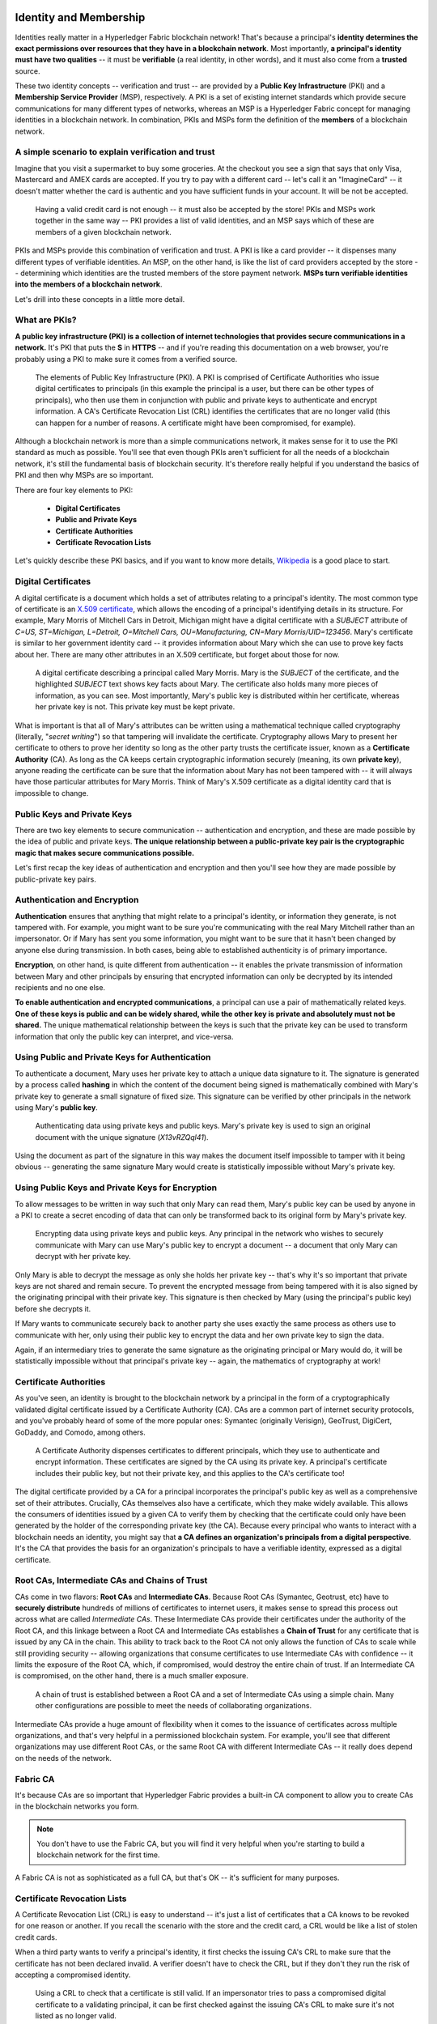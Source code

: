 Identity and Membership
=======================

Identities really matter in a Hyperledger Fabric blockchain network! That's
because a principal's **identity determines the exact permissions over resources
that they have in a blockchain network**. Most importantly, **a principal's
identity must have two qualities** -- it must be **verifiable** (a real
identity, in other words), and it must also come from a **trusted** source.

These two identity concepts -- verification and trust -- are provided by a
**Public Key Infrastructure** (PKI) and a **Membership Service Provider**
(MSP), respectively. A PKI is a set of existing internet standards which
provide secure communications for many different types of networks, whereas an
MSP is a Hyperledger Fabric concept for managing identities in a blockchain
network. In combination, PKIs and MSPs form the definition of the **members**
of a blockchain network.

A simple scenario to explain verification and trust
---------------------------------------------------

Imagine that you visit a supermarket to buy some groceries. At the checkout you
see a sign that says that only Visa, Mastercard and AMEX cards are accepted. If
you try to pay with a different card -- let's call it an "ImagineCard" -- it
doesn't matter whether the card is authentic and you have sufficient funds in
your account. It will be not be accepted.

.. figure:: images/IdentityandMembershipdiagram6.png

   Having a valid credit card is not enough -- it must also be accepted by the
   store! PKIs and MSPs work together in the  same way -- PKI provides a list of
   valid identities, and an MSP says which of these are members of a given
   blockchain network.

PKIs and MSPs provide this combination of verification and trust. A PKI is like
a card provider -- it dispenses many different types of verifiable identities.
An MSP, on the other hand, is like the list of card providers accepted by the
store -- determining which identities are the trusted members of the store
payment network. **MSPs turn verifiable identities into the members of a
blockchain network**.

Let's drill into these concepts in a little more detail.

What are PKIs?
--------------

**A public key infrastructure (PKI) is a collection of internet technologies
that provides secure communications in a network.** It's PKI that puts the
**S** in **HTTPS** -- and if you're reading this documentation on a web browser,
you're probably using a PKI to make sure it comes from a verified source.

.. figure:: images/IdentityandMembershipdiagram7.png

   The elements of Public Key Infrastructure (PKI). A PKI is comprised of
   Certificate Authorities who issue digital certificates to principals (in this
   example the principal is a user, but there can be other types of principals), who
   then use them in conjunction with public and private keys to authenticate and
   encrypt information. A CA's Certificate Revocation List (CRL) identifies the
   certificates that are no longer valid (this can happen for a number of reasons.
   A certificate might have been compromised, for example).

Although a blockchain network is more than a simple communications network, it
makes sense for it to use the PKI standard as much as possible. You'll see that
even though PKIs aren't sufficient for all the needs of a blockchain network,
it's still the fundamental basis of blockchain security. It's therefore really
helpful if you understand the basics of PKI and then why MSPs are so important.

There are four key elements to PKI:

 * **Digital Certificates**
 * **Public and Private Keys**
 * **Certificate Authorities**
 * **Certificate Revocation Lists**

Let's quickly describe these PKI basics, and if you want to know more details,
`Wikipedia <https://en.wikipedia.org/wiki/Public_key_infrastructure>`_ is a good
place to start.

Digital Certificates
--------------------

A digital certificate is a document which holds a set of attributes relating to
a principal's identity. The most common type of certificate is an `X.509 certificate
<https://en.wikipedia.org/wiki/X.509>`_, which allows the encoding of
a principal's identifying details in its structure. For example, Mary Morris of
Mitchell Cars in Detroit, Michigan might have a digital certificate with a
`SUBJECT` attribute of `C=US, ST=Michigan, L=Detroit, O=Mitchell Cars,
OU=Manufacturing, CN=Mary Morris/UID=123456`. Mary's certificate is similar to
her government identity card -- it provides information about Mary which she
can use to prove key facts about her. There are many other attributes in an
X.509 certificate, but forget about those for now.

.. figure:: images/IdentityandMembershipdiagram8.png

   A digital certificate describing a principal called Mary Morris. Mary is the
   `SUBJECT` of the certificate, and the highlighted `SUBJECT` text shows key
   facts about Mary. The certificate also holds many more pieces of information,
   as you can see. Most importantly, Mary's public key is distributed within her
   certificate, whereas her private key is not. This private key must be kept
   private.

What is important is that all of Mary's attributes can be written using a
mathematical technique called cryptography (literally, "*secret writing*") so
that tampering will invalidate the certificate. Cryptography allows Mary to
present her certificate to others to prove her identity so long as the other
party trusts the certificate issuer, known as a **Certificate Authority** (CA).
As long as the CA keeps certain cryptographic information securely (meaning,
its own **private key**), anyone reading the certificate can be sure that the
information about Mary has not been tampered with -- it will always have those
particular attributes for Mary Morris. Think of Mary's X.509 certificate as a
digital identity card that is impossible to change.

Public Keys and Private Keys
----------------------------

There are two key elements to secure communication -- authentication and
encryption, and these are made possible by the idea of public and private keys.
**The unique relationship between a public-private key pair is the cryptographic
magic that makes secure communications possible.**

Let's first recap the key ideas of authentication and encryption and then
you'll see how they are made possible by public-private key pairs.

Authentication and Encryption
-----------------------------

**Authentication** ensures that anything that might relate to a principal's
identity, or information they generate, is not tampered with. For example, you
might want to be sure you're communicating with the real Mary Mitchell rather
than an impersonator. Or if Mary has sent you some information, you might want
to be sure that it hasn't been changed by anyone else during transmission. In
both cases, being able to established authenticity is of primary importance.

**Encryption**, on other hand, is quite different from authentication -- it
enables the private transmission of information between Mary and other
principals by ensuring that encrypted information can only be decrypted by its
intended recipients and no one else.

**To enable authentication and encrypted communications**, a principal can use
a pair of mathematically related keys. **One of these keys is public and can be
widely shared, while the other key is private and absolutely must not be
shared.** The unique mathematical relationship between the keys is such that
the private key can be used to transform information that only the public key
can interpret, and vice-versa.

Using Public and Private Keys for Authentication
------------------------------------------------

To authenticate a document, Mary uses her private key to attach a unique data
signature to it. The signature is generated by a process called **hashing** in
which the content of the document being signed is mathematically combined with
Mary's private key to generate a small signature of fixed size. This signature
can be verified by other principals in the network using Mary's **public key**.

.. figure:: images/IdentityandMembershipdiagram9.png

   Authenticating data using private keys and public keys. Mary's private key is
   used to sign an original document with the unique signature (`X13vRZQql41`).

Using the document as part of the signature in this way makes the document
itself impossible to tamper with it being obvious -- generating the same
signature Mary would create is statistically impossible without Mary's private key.

Using Public Keys and Private Keys for Encryption
-------------------------------------------------

To allow messages to be written in way such that only Mary can read them,
Mary's public key can be used by anyone in a PKI to create a secret encoding of
data that can only be transformed back to its original form by Mary's private
key.

.. figure:: images/IdentityandMembershipdiagram10.png

   Encrypting data using private keys and public keys. Any principal in the
   network who wishes to securely communicate with Mary can use Mary's public key
   to encrypt a document -- a document that only Mary can decrypt with her private
   key.

Only Mary is able to decrypt the message as only she holds her private key --
that's why it's so important that private keys are not shared and remain
secure. To prevent the encrypted message from being tampered with it is also
signed by the originating principal with their private key. This signature is
then checked by Mary (using the principal's public key) before she decrypts it.

If Mary wants to communicate securely back to another party she uses exactly
the same process as others use to communicate with her, only using their public
key to encrypt the data and her own private key to sign the data.

Again, if an intermediary tries to generate the same signature as the
originating principal or Mary would do, it will be statistically impossible
without that principal's private key -- again, the mathematics of cryptography
at work!

Certificate Authorities
-----------------------

As you've seen, an identity is brought to the blockchain network by a principal
in the form of a cryptographically validated digital certificate issued by a
Certificate Authority (CA). CAs are a common part of internet security
protocols, and you've probably heard of some of the more popular ones: Symantec
(originally Verisign), GeoTrust, DigiCert, GoDaddy, and Comodo, among others.

.. figure:: images/IdentityandMembershipdiagram11.png

   A Certificate Authority dispenses certificates to different principals, which
   they use to authenticate and encrypt information. These certificates are
   signed by the CA using its private key. A principal's certificate includes
   their public key, but not their private key, and this applies to the CA's
   certificate too!

The digital certificate provided by a CA for a principal incorporates the
principal's public key as well as a comprehensive set of their attributes.
Crucially, CAs themselves also have a certificate, which they make widely
available. This allows the consumers of identities issued by a given CA to
verify them by checking that the certificate could only have been generated by
the holder of the corresponding private key (the CA). Because every principal
who wants to interact with a blockchain needs an identity, you might say that
**a CA defines an organization's principals from a digital perspective**. It's
the CA that provides the basis for an organization's principals to have a
verifiable identity, expressed as a digital certificate.

Root CAs, Intermediate CAs and Chains of Trust
----------------------------------------------

CAs come in two flavors: **Root CAs** and **Intermediate CAs**. Because Root
CAs (Symantec, Geotrust, etc) have to **securely distribute** hundreds of
millions of certificates to internet users, it makes sense to spread this
process out across what are called *Intermediate CAs*. These Intermediate CAs
provide their certificates under the authority of the Root CA, and this linkage
between a Root CA and Intermediate CAs establishes a **Chain of Trust** for any
certificate that is issued by any CA in the chain. This ability to track back
to the Root CA not only allows the function of CAs to scale while still
providing security -- allowing organizations that consume certificates to use
Intermediate CAs with confidence -- it limits the exposure of the Root CA,
which, if compromised, would destroy the entire chain of trust. If an
Intermediate CA is compromised, on the other hand, there is a much smaller
exposure.

.. figure:: images/IdentityandMembershipdiagram1.png

   A chain of trust is established between a Root CA and a set of Intermediate
   CAs using a simple chain. Many other configurations are possible to meet the
   needs of collaborating organizations.

Intermediate CAs provide a huge amount of flexibility when it comes to the
issuance of certificates across multiple organizations, and that's very helpful
in a permissioned blockchain system. For example, you'll see that different
organizations may use different Root CAs, or the same Root CA with different
Intermediate CAs -- it really does depend on the needs of the network.

Fabric CA
---------

It's because CAs are so important that Hyperledger Fabric provides a built-in
CA component to allow you to create CAs in the blockchain networks you form.


.. note:: You don't have to use the Fabric CA, but you will find it very helpful
          when you're starting to build a blockchain network for the first time.

A Fabric CA is not as sophisticated as a full CA, but that's OK -- it's
sufficient for many purposes.

Certificate Revocation Lists
----------------------------

A Certificate Revocation List (CRL) is easy to understand -- it's just a list
of certificates that a CA knows to be revoked for one reason or another. If you
recall the scenario with the store and the credit card, a CRL would be like a
list of stolen credit cards.

When a third party wants to verify a principal's identity, it first checks the
issuing CA's CRL to make sure that the certificate has not been declared
invalid. A verifier doesn't have to check the CRL, but if they don't they run
the risk of accepting a compromised identity.

.. figure:: images/IdentityandMembershipdiagram12.png

   Using a CRL to check that a certificate is still valid. If an impersonator
   tries to pass a compromised digital certificate to a validating principal, it
   can be first checked against the issuing CA's CRL to make sure it's not listed
   as no longer valid.

Note that a certificate being revoked is very different from a certificate
expiring. Revoked certificates have not expired -- they are, by every other
measure, a fully valid certificate.

Membership Service Provider
===========================

You've now seen how a PKI can provide verifiable identities through a chain of
trust, so let's see how these identities can be used to represent the trusted
members of a blockchain network. That's where a Membership Service Provider
(MSP) comes into play -- **it identifies the principals who are the members of
a given organization in the blockchain network**.

Whereas a PKI provides a verifiable identity, an MSP complements this by
identifying which Root CAs and Intermediate CAs are trusted to define the
principals who are considered members of an organization. An MSP can also
recognize other things related to membership of a network -- a list of identities
that have been revoked, for example -- but those things will be covered later.
For now, **think of an MSP as providing a list of administrators of a given
organization**, with the MSP either holding certificates itself or by listing
which CAs can issue valid certificates, or -- as will usually be the case --
through some combination of both.

If an MSP is defined on the local file system of a peer node, orderer node, or
user (client application or administrator), it is a **Local MSP**. If it's
found in the policy configuration of the network or each channel, it is a
**Global MSP**. You'll hear more about local and global MSPs and why the
distinction between them is important later.

Mapping MSPs to Organizations
-----------------------------

An organization is a managed group of members and can be something as big as a
multinational corporation or as small as a flower shop. What's most important
about organizations (or **orgs**) is that they will usually manage their members
under a single MSP. Note that this is different from the concept of an X.509
organization, which we'll talk about later.

The exclusive relationship between an organization and its MSP makes it sensible
to name the MSP after the organization, a convention you'll find adopted in
most policy configurations. For example, organization `ORG1` would have an MSP
called `ORG1.MSP`. In some cases an organization may require multiple membership
lists -- for example, where channels are used to perform very different business
functions with other organizations. In these cases it makes sense to have
multiple MSPs and name them accordingly, e.g., `ORG2.MSP.NATIONAL` and
`ORG2.MSP.GOVERNMENT`, reflecting the different membership roots of trust
within `ORG2` in the NATIONAL sales channel compared to the GOVERNMENT regulatory
channel.

.. figure:: images/IdentityandMembershipdiagram3.png

   Two different MSP configurations for an organization. The first configuration
   shows the typical MSP relationship -- a single MSP defines the list of
   verifiable members of an organization. In the second configuration, different
   MSPs are used to support different identity providers for national,
   international, and governmental memberships.

Organizational Units and MSPs
-----------------------------

An organization is often divided up into multiple **organizational units**
(OUs), each of which has a certain set of responsibilities. For example, the
`MITCHELL` organization might have both `MITCHELL.MANUFACTURING` and
`MITCHELL.DISTRIBUTION` OUs to reflect these separate lines of business. When a
CA issues X.509 certificates, the `OU` field in the certificate specifies the
line of business to which the identity belongs.

We'll see later how OUs can be helpful to control the parts of an organization
who are considered to be the members of a blockchain network. For example, only
identities from the `MITCHELL.MANUFACTURING` OU might be able to access a channel,
whereas `MITCHELL.DISTRIBUTION` cannot.

Finally, though this is a slight misuse of OUs, they can sometimes be used by
*different* organizations in a consortium to identify each other. In such cases,
the different organizations use the same Root CAs and Intermediate CAs for
their chain of trust, but assign the `OU` field appropriately to identify
membership of each organization. We'll also see how to configure MSPs to
achieve this later.

Local and Global MSPs
---------------------

There are two different types of MSPs: local and global. **Local MSPs are
defined for nodes** (peer or orderer) and **users** (administrators that use
the CLI or client applications that use the SDK). **Every node and user must
have a local MSP defined**.

In contrast, **global MSPs are defined either for channels or the entire
network**, and they apply to all of the nodes that are part of a channel or
network. Every channel or network must have at least one MSP defined for it,
and peers and orderers on a channel will all share the same global MSP. The key
difference here between local and global MSPs is not how they function, but
their **scope**.

.. figure:: images/IdentityandMembershipdiagram4.png

   Local and Global MSPs. The MSPs for the peers are local, whereas the MSPs for
   the channel are global. Each peer is managed by its own organization, ORG1 or
   ORG2. This channel is managed by both ORG1 and ORG2. Similar principles apply
   for the network, orderers and users, but these are not shown here for
   simplicity.

You can see that **local MSPs are only defined on the file system of the node
or user** to which they apply. Therefore, physically and logically there is only
one local MSP per node or user. However, as **global MSPs apply to all nodes in
a channel or network**, they are logically defined once for the network or the
channel. However, **a global MSP is instantiated on the file system of every
node and kept synchronized via consensus**. So while there is a copy of a
global MSP on the local file system of every node, logically the global MSP
exists on the channel or the network.

You may find it helpful to see how local and global MSPs are used by seeing
what happens when a blockchain administrator installs and instantiates a smart
contract, as shown in the diagram above.

An administrator `B` connects to the peer with an identity issued by `RCA1` and
stored in their **local MSP**. When `B` tries to install a smart contract on
the peer, the peer checks its **local MSP**, `ORG1.MSP`, to verify that the
identity of `B` is indeed a member of `ORG1`. A successful verification will
allow the install command to complete successfully. Subsequently, `B` wishes to
instantiate the smart contract on the channel. Because this is a channel
operation, all organizations in the channel must agree to it. Therefore, the
peer must check the **global MSP** in the channel policy before it can
successfully complete this command. (Other things must happen too, but ignore
those for now.)

You can see that the channel and the ledger are really **logical constructs**
when they are defined at the channel level. It is **only when they are
instantiated on a peer's local filesystem and managed by it that they become
physical**. It's really important to understand how concepts like global MSPs,
channel policies and even the ledger itself are **defined at the channel level,
but instantiated and managed on the peers** of the different organizations in
the channel.

MSP Levels
----------

The split between **global and local MSPs reflects the needs of organizations
to administer their local resources**, such as a peer or orderer nodes, **and
their global resources**, such as ledgers, smart contracts, and consortia,
which operate at the channel or network level. It's helpful to think of these
MSPs as being at different **levels**, with **MSPs at a higher level relating
to network administration concerns** while **MSPs at a lower level handle
identity for the administration of private resources**. This tiering is helpful
because it supports the mix of both broad and narrow administrative control
depending on how the network needs to be constituted. MSPs are mandatory at
every level of administration -- they must be defined for the network, channel,
peer, orderer and users.

.. figure:: images/IdentityandMembershipdiagram2.png

   MSP Levels. The MSPs for the peer and orderer are local, whereas the MSPs for
   the channel and network are global. Here, the network is administered by ORG1,
   but the channel can be managed by ORG1 and ORG2. The peer is managed by ORG2,
   whereas ORG1 manages the orderer. ORG1 trusts identities from RCA1, whereas
   ORG2 trusts identities from RCA2. Note that these are administration
   identities, reflecting who can administer these components. So while ORG1
   administers the network, ORG2.MSP does exist in the network definition.

* **Network MSP:**

These MSPs are defined in the configuration policy of the whole network, so by
definition, **there is only one set of network MSPs.** Every principal who uses a
network must be a member -- as defined by the MSPs in the network policy -- before
they can perform an administrative task. This means that the MSPs that are defined for
the network should define **the organizations who are trusted to have administrative
control over the network**. An example of a network-wide administrative permission
might be to define or change the organizations who can create channels.

* **Channel MSP:**

These MSPs are defined inside the configuration policy of each channel, and
therefore there is a set of MSPs for each channel that is defined. It is helpful for
a channel to have its own set of MSPs because a channel provides private
communications between a particular set of organizations which in turn have
administrative control over it. You can see that the need for **a separate set of
channel MSPs stems from the need for local autonomy** -- the organizations in a
channel can, and will often need to be, largely independent from the rest of the
network. It also means that administrative control over the network doesn't necessarily
imply control over any particular channel; again reflecting the real administrative
needs of collaborating organizations who may sometimes require separation of control.
We see this kind of separation at the levels of control in the real world, too. The
authority of the President of the United States, for example, exists at the federal
level. He or she has no authority to veto state laws.

* **Peer MSP:**

This local MSP is defined on the file system of each peer. Conceptually, it performs
exactly the same function as global MSPs with the restriction that it only applies to
the peer where it is defined. As peers are owned by a particular organization and
connect  applications from that organization to the ledger, there is only a single MSP
for a peer. It's possible to specify multiple different CAs in this MSP, but in
practice a local MSP will usually refer to fewer CAs than a set of global MSPs. An
example of a peer permission might be the ability to install or upgrade smart contract
chaincode on that peer.

* **Orderer MSP:**

Like a peer MSP, an orderer local MSP is also defined on the file system of the node and
only applies to that node. Like peer nodes, orderers are also owned by a single
organization and therefore have a single MSP to list its trusted principals, though again
it's possible to specify multiple Root CAs.

MSP Structure
-------------

So far, you've seen that the two most important elements of an MSP are the
identification of the root and intermediate CAs that are used to used to
establish a principal's membership of an organization. There are, however, more
elements that are used in conjunction with these two to assist with membership
functions.

.. figure:: images/IdentityandMembershipdiagram5.png

   The figure above shows how a local MSP is stored on a local filesystem.
   Even though global MSPs are not physically structured in exactly the same way,
   it's still helpful to think about global MSPs this way.

As you can see, there are nine elements to an MSP. It's easiest to think of
these elements in a directory structure, where the MSP name is the root folder
name with each subfolder representing different elements of an MSP.

Let's describe these folders in a little more detail and see why they are
important.

* **Root CAs**

This folder contains a list of self-signed X.509 certificates of the Root CAs
trusted by this organization. There must be at least one Root CA X.509
certificate in this MSP folder.

This is the most important folder because it identifies the CAs from which all
other certificates must be derived to be considered members of this organization.

* **Intermediate CAs**

This folder contains a list of X.509 certificates of the Intermediate CAs
trusted by this organization. Each certificate must be signed by one of the
Root CAs in the MSP or by an Intermediate CA -- or a chain of ICAs -- that
ultimately lead back to a trusted Root CA. It is possible to have a
functioning network that does not have any Intermediate CAs, in which case
this folder would be empty. However, this is not a best practice.

Like the Root CA folder, this folder defines the CAs from which certificates
must be issued to be considered members of the organization. It's slightly
less important than the Root CA folder, because it's not the root of trusted
membership.

* **Organizational Units (OUs)**

These are listed in the `$FABRIC_CFG_PATH/msp/config.yaml` file and contain a
list of organizational units that are considered to be part of the MSP. This is
particularly useful when you want to restrict membership to only those principals
who are part of a particular organization, as will be the case when an organization
has a rich structure.

Specifying OUs is optional. If no OUs are listed all of the principals that
are part of an MSP -- as identified by the Root CA and Intermediate CA folders
-- will be considered members of the organization.

* **Administrators**

This folder contains a list of X.509 certificates that define the principals
who have the role of administrators of this organization. Typically there
should be one or more certificates in this list.

It's worth noting that just because a principal has the role of an
administrator it doesn't mean that they can administer particular resources!
This seems strange, but will make more sense after you learn about the nature
of policy permissions and how those permissions -- and not a principal's "role"
-- are what define what any given organization's administrators can actually
do. For example, a channel policy might specify that `MITCHELL.MANUFACTURING`
administrators have the rights to add new organizations to the channel,
whereas the `MITCHELL.DISTRIBUTION` administrators have no such rights.

It's worth noting that even though an X.509 certificate has a `ROLE` attribute
(specifying, for example, that a principal is an "admin"), this refers to a
principal's role within its organization rather than on the blockchain network.
This is distinctly different from the purpose of the `OU` attribute, which --
if it has been defined -- refers to a principal's place in the network. Indeed,
this is why we need the Administrators folder - because the blockchain role is
quite different to the X.509 `ROLE`.

The `ROLE` attribute **can** be used to confer administrative rights at the
channel level if the policy for that channel has been written to allow any
administrator from an organization (or certain organizations) permission to
perform certain channel functions (such as instantiating chaincode). In this
way, an organization role can confer a network role. This is conceptually similar
to how having a driver's license issued by the US state of  Florida entitles
someone to drive in every state in the US. The `ROLE` of have a driver's license
has been structured this way. Compare this with being a lawyer, where to practice
law in a state you must pass the bar exam for that specific state.

* **Revoked Certificates**

If the X.509 certificate of a principal has been revoked, identifying
information about the cert -- not the cert itself -- is held in this folder.
These identifiers -- known as a Subject Key Identifier (SKI) and Authority
Key Identifier (AKI) -- are checked whenever a certificate is being used to
make sure the certificate is still valid.

This list is conceptually the same as a CA's Certificate Revocation List (CRL),
but relates to revocation of membership from the organization rather than
revocation from the CA. As a result, the administrator of an MSP, local or
global, can quickly revoke a principal from an organization without having to
resort to revoking their certificate from a CA -- which, of course, might not
be appropriate.

This "list of lists" is optional. It will only become populated as certificates
are revoked.

* **Signing Certificate**

This folder contains the **public X.509 certificate** used by a node or user
when the need to identify themselves to another principal in the network. This
is the certificate a peer places in a transaction proposal response, for
example, to indicate that a peer's organization has endorsed it -- which can
subsequently be checked against an endorsement policy (containing the
organizations that must endorse a transaction) by a validating node.

This folder is mandatory for local MSPs, and there must be exactly one X.509
certificate for the node. It is not used for global MSPs.

* **KeyStore for Private Key**

This folder is defined for the local MSP of a peer or orderer node (or in a
user's local MSP), and contains the **private key**. This key is used to sign
or encrypt data -- for example to sign a transaction proposal response,
indicating that a peer's organization has endorsed it.

This folder is mandatory for local MSPs, and must contain exactly one private
key. Obviously, access to this folder must be limited only to those operators
administrators who have responsibility for local MSPs.

**Global MSPs** do not include this folder or any private keys, as by their
nature they are shared across the network or channel.

* **TLS Root CA**

This folder contains a list of self-signed X.509 certificates of the Root CAs
trusted by this organization **for TLS communications**. An example of a TLS
communication would be when a peer needs to connect to an orderer so that it
can receive ledger updates.

There must be at least one TLS Root CA X.509 certificate in this MSP folder.

* **TLS Intermediate CA**

This folder contains a list of X.509 certificates of the Intermediate CAs
trusted by this organization **for TLS communications**.

By analogy to the TLS Root CA folder, this folder is kept separate to the MSP
Intermediate CA folder for the same reason. There do not need any Intermediate
CA X.509 certificates in this MSP folder -- they are optional.

.. Licensed under Creative Commons Attribution 4.0 International License
    https://creativecommons.org/licenses/by/4.0/
